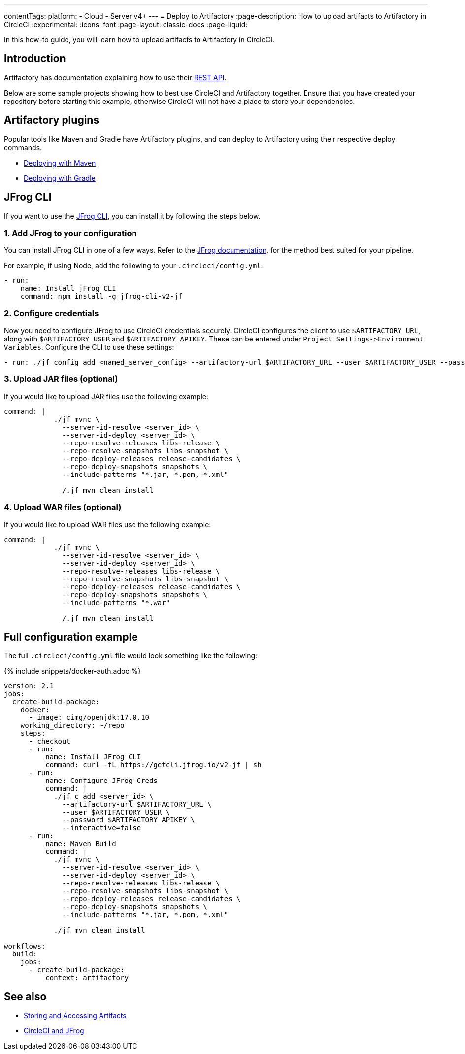 ---
contentTags:
  platform:
  - Cloud
  - Server v4+
---
= Deploy to Artifactory
:page-description: How to upload artifacts to Artifactory in CircleCI
:experimental:
:icons: font
:page-layout: classic-docs
:page-liquid:

In this how-to guide, you will learn how to upload artifacts to Artifactory in CircleCI.

[#introduction]
== Introduction

Artifactory has documentation explaining how to use their link:https://www.jfrog.com/confluence/display/RTF/Artifactory+REST+API[REST API].

Below are some sample projects showing how to best use CircleCI and Artifactory together. Ensure that you have created your repository before starting this example, otherwise CircleCI will not have a place to store your dependencies.

[#artifactory-plugins]
== Artifactory plugins

Popular tools like Maven and Gradle have Artifactory plugins, and can deploy to Artifactory using their respective deploy commands.

* link:https://jfrog.com/help/r/jfrog-integrations-documentation/ecosystem-integration-maven-artifactory-plugin[Deploying with Maven]
* link:https://www.jfrog.com/confluence/display/RTF/Gradle+Artifactory+Plugin[Deploying with Gradle]

[#jfrog-cli]
== JFrog CLI

If you want to use the link:https://docs.jfrog-applications.jfrog.io/jfrog-applications/jfrog-cli[JFrog CLI], you can install it by following the steps below.

[#add-jfrog-to-your-configuration]
=== 1. Add JFrog to your configuration

You can install JFrog CLI in one of a few ways. Refer to the link:https://docs.jfrog-applications.jfrog.io/jfrog-applications/jfrog-cli/install#installation[JFrog documentation]. for the method best suited for your pipeline.

For example, if using Node, add the following to your `.circleci/config.yml`:

[,yml]
----
- run:
    name: Install jFrog CLI
    command: npm install -g jfrog-cli-v2-jf
----

[#configure-credentials]
=== 2. Configure credentials

Now you need to configure JFrog to use CircleCI credentials securely. CircleCI configures the client to use `$ARTIFACTORY_URL`, along with `$ARTIFACTORY_USER` and `$ARTIFACTORY_APIKEY`. These can be entered under `+Project Settings->Environment Variables+`. Configure the CLI to use these settings:

[,yml]
----
- run: ./jf config add <named_server_config> --artifactory-url $ARTIFACTORY_URL --user $ARTIFACTORY_USER --password $ARTIFACTORY_APIKEY --interactive=false
----

[#upload-jar-files]
=== 3. Upload JAR files (optional)

If you would like to upload JAR files use the following example:

[,yml]
----
command: |
            ./jf mvnc \
              --server-id-resolve <server_id> \
              --server-id-deploy <server_id> \
              --repo-resolve-releases libs-release \
              --repo-resolve-snapshots libs-snapshot \
              --repo-deploy-releases release-candidates \
              --repo-deploy-snapshots snapshots \
              --include-patterns "*.jar, *.pom, *.xml"

              /.jf mvn clean install
----

[#upload-war-files]
=== 4. Upload WAR files (optional)

If you would like to upload WAR files use the following example:

[,yml]
----
command: |
            ./jf mvnc \
              --server-id-resolve <server_id> \
              --server-id-deploy <server_id> \
              --repo-resolve-releases libs-release \
              --repo-resolve-snapshots libs-snapshot \
              --repo-deploy-releases release-candidates \
              --repo-deploy-snapshots snapshots \
              --include-patterns "*.war"

              /.jf mvn clean install
----

[#full-configuration-example]
== Full configuration example

The full `.circleci/config.yml` file would look something like the following:

{% include snippets/docker-auth.adoc %}

[,yml]
----
version: 2.1
jobs:
  create-build-package:
    docker:
      - image: cimg/openjdk:17.0.10
    working_directory: ~/repo
    steps:
      - checkout
      - run:
          name: Install JFrog CLI
          command: curl -fL https://getcli.jfrog.io/v2-jf | sh
      - run:
          name: Configure JFrog Creds
          command: |
            ./jf c add <server_id> \
              --artifactory-url $ARTIFACTORY_URL \
              --user $ARTIFACTORY_USER \
              --password $ARTIFACTORY_APIKEY \
              --interactive=false
      - run:
          name: Maven Build
          command: |
            ./jf mvnc \
              --server-id-resolve <server_id> \
              --server-id-deploy <server_id> \
              --repo-resolve-releases libs-release \
              --repo-resolve-snapshots libs-snapshot \
              --repo-deploy-releases release-candidates \
              --repo-deploy-snapshots snapshots \
              --include-patterns "*.jar, *.pom, *.xml"

            ./jf mvn clean install

workflows:
  build:
    jobs:
      - create-build-package:
          context: artifactory
----

[#see-also]
== See also

* xref:artifacts#[Storing and Accessing Artifacts]
* link:https://circleci.com/circleci-and-jfrog/[CircleCI and JFrog]
